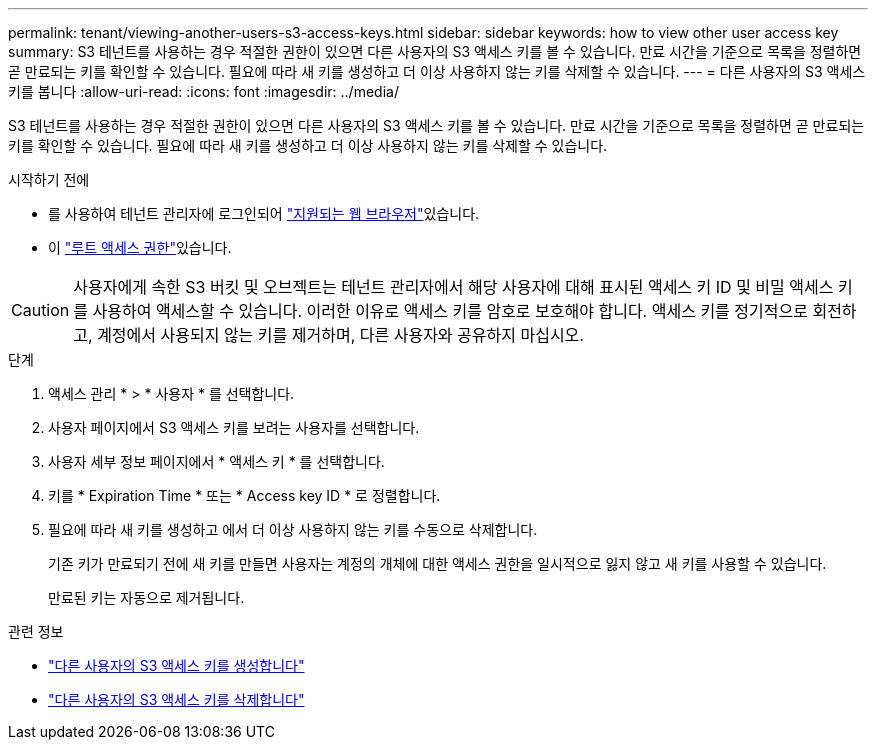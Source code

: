 ---
permalink: tenant/viewing-another-users-s3-access-keys.html 
sidebar: sidebar 
keywords: how to view other user access key 
summary: S3 테넌트를 사용하는 경우 적절한 권한이 있으면 다른 사용자의 S3 액세스 키를 볼 수 있습니다. 만료 시간을 기준으로 목록을 정렬하면 곧 만료되는 키를 확인할 수 있습니다. 필요에 따라 새 키를 생성하고 더 이상 사용하지 않는 키를 삭제할 수 있습니다. 
---
= 다른 사용자의 S3 액세스 키를 봅니다
:allow-uri-read: 
:icons: font
:imagesdir: ../media/


[role="lead"]
S3 테넌트를 사용하는 경우 적절한 권한이 있으면 다른 사용자의 S3 액세스 키를 볼 수 있습니다. 만료 시간을 기준으로 목록을 정렬하면 곧 만료되는 키를 확인할 수 있습니다. 필요에 따라 새 키를 생성하고 더 이상 사용하지 않는 키를 삭제할 수 있습니다.

.시작하기 전에
* 를 사용하여 테넌트 관리자에 로그인되어 link:../admin/web-browser-requirements.html["지원되는 웹 브라우저"]있습니다.
* 이 link:tenant-management-permissions.html["루트 액세스 권한"]있습니다.



CAUTION: 사용자에게 속한 S3 버킷 및 오브젝트는 테넌트 관리자에서 해당 사용자에 대해 표시된 액세스 키 ID 및 비밀 액세스 키를 사용하여 액세스할 수 있습니다. 이러한 이유로 액세스 키를 암호로 보호해야 합니다. 액세스 키를 정기적으로 회전하고, 계정에서 사용되지 않는 키를 제거하며, 다른 사용자와 공유하지 마십시오.

.단계
. 액세스 관리 * > * 사용자 * 를 선택합니다.
. 사용자 페이지에서 S3 액세스 키를 보려는 사용자를 선택합니다.
. 사용자 세부 정보 페이지에서 * 액세스 키 * 를 선택합니다.
. 키를 * Expiration Time * 또는 * Access key ID * 로 정렬합니다.
. 필요에 따라 새 키를 생성하고 에서 더 이상 사용하지 않는 키를 수동으로 삭제합니다.
+
기존 키가 만료되기 전에 새 키를 만들면 사용자는 계정의 개체에 대한 액세스 권한을 일시적으로 잃지 않고 새 키를 사용할 수 있습니다.

+
만료된 키는 자동으로 제거됩니다.



.관련 정보
* link:creating-another-users-s3-access-keys.html["다른 사용자의 S3 액세스 키를 생성합니다"]
* link:deleting-another-users-s3-access-keys.html["다른 사용자의 S3 액세스 키를 삭제합니다"]

